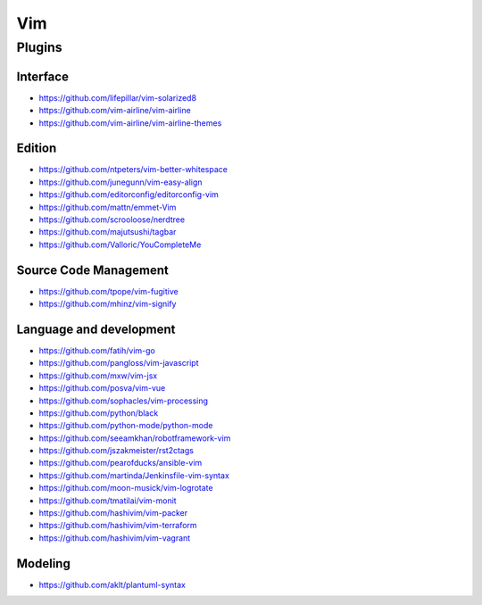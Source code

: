 Vim
===

Plugins
-------

Interface
~~~~~~~~~

- https://github.com/lifepillar/vim-solarized8
- https://github.com/vim-airline/vim-airline
- https://github.com/vim-airline/vim-airline-themes

Edition
~~~~~~~

- https://github.com/ntpeters/vim-better-whitespace
- https://github.com/junegunn/vim-easy-align
- https://github.com/editorconfig/editorconfig-vim
- https://github.com/mattn/emmet-Vim
- https://github.com/scrooloose/nerdtree
- https://github.com/majutsushi/tagbar
- https://github.com/Valloric/YouCompleteMe

Source Code Management
~~~~~~~~~~~~~~~~~~~~~~

- https://github.com/tpope/vim-fugitive
- https://github.com/mhinz/vim-signify

Language and development
~~~~~~~~~~~~~~~~~~~~~~~~

- https://github.com/fatih/vim-go
- https://github.com/pangloss/vim-javascript
- https://github.com/mxw/vim-jsx
- https://github.com/posva/vim-vue
- https://github.com/sophacles/vim-processing
- https://github.com/python/black
- https://github.com/python-mode/python-mode
- https://github.com/seeamkhan/robotframework-vim
- https://github.com/jszakmeister/rst2ctags
- https://github.com/pearofducks/ansible-vim
- https://github.com/martinda/Jenkinsfile-vim-syntax
- https://github.com/moon-musick/vim-logrotate
- https://github.com/tmatilai/vim-monit
- https://github.com/hashivim/vim-packer
- https://github.com/hashivim/vim-terraform
- https://github.com/hashivim/vim-vagrant

Modeling
~~~~~~~~

- https://github.com/aklt/plantuml-syntax
